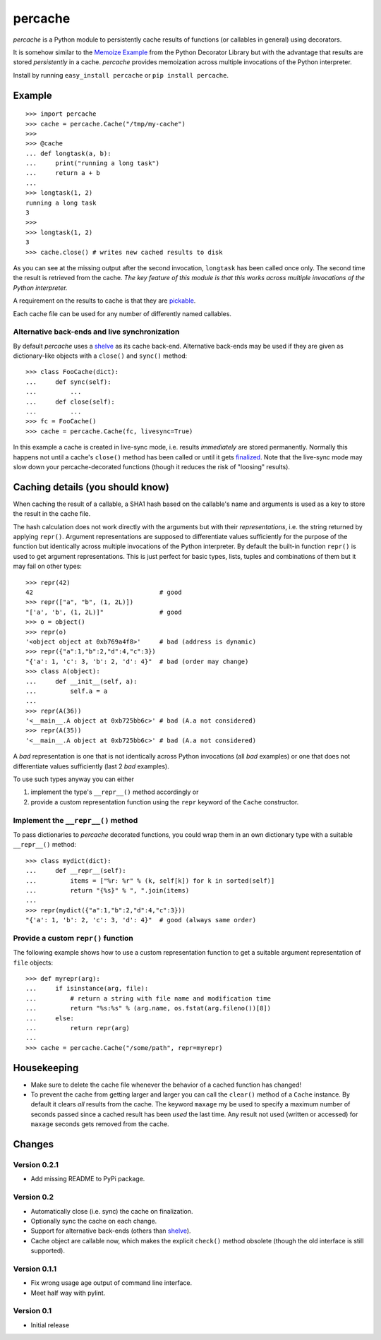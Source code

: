 ===============================================================================
percache
===============================================================================

*percache* is a Python module to persistently cache results of functions (or
callables in general) using decorators.

It is somehow similar to the `Memoize Example`_ from the Python Decorator
Library but with the advantage that results are stored *persistently* in a
cache. *percache* provides memoization across multiple invocations of the
Python interpreter.

Install by running ``easy_install percache`` or ``pip install percache``.

.. _Memoize Example: http://wiki.python.org/moin/PythonDecoratorLibrary#Memoize

-------------------------------------------------------------------------------
Example
-------------------------------------------------------------------------------

::

    >>> import percache
    >>> cache = percache.Cache("/tmp/my-cache")
    >>>
    >>> @cache
    ... def longtask(a, b):
    ...     print("running a long task")
    ...     return a + b
    ...
    >>> longtask(1, 2)
    running a long task
    3
    >>>
    >>> longtask(1, 2)
    3
    >>> cache.close() # writes new cached results to disk

As you can see at the missing output after the second invocation, ``longtask``
has been called once only. The second time the result is retrieved from the
cache.  *The key feature of this module is that this works across multiple
invocations of the Python interpreter.*

A requirement on the results to cache is that they are `pickable`_.

.. _pickable: http://docs.python.org/library/pickle.html#what-can-be-pickled-and-unpickled

Each cache file can be used for any number of differently named callables.

Alternative back-ends and live synchronization
~~~~~~~~~~~~~~~~~~~~~~~~~~~~~~~~~~~~~~~~~~~~~~~~~~~~~~~~~~~~~~~~~~~~~~~~~~~~~~~~

By default *percache* uses a `shelve`_ as its cache back-end. Alternative
back-ends may be used if they are given as dictionary-like objects with a
``close()`` and ``sync()`` method::

    >>> class FooCache(dict):
    ...     def sync(self):
    ...         ...
    ...     def close(self):
    ...         ...
    >>> fc = FooCache()
    >>> cache = percache.Cache(fc, livesync=True)

In this example a cache is created in live-sync mode, i.e. results
*immediately* are stored permanently. Normally this happens not until a cache's
``close()`` method has been called or until it gets `finalized`_. Note that the
live-sync mode may slow down your percache-decorated functions (though it
reduces the risk of "loosing" results).

.. _finalized: http://docs.python.org/reference/datamodel.html#object.__del__

-------------------------------------------------------------------------------
Caching details (you should know)
-------------------------------------------------------------------------------

When caching the result of a callable, a SHA1 hash based on the callable's name
and arguments is used as a key to store the result in the cache file.

The hash calculation does not work directly with the arguments but with their
*representations*, i.e. the string returned by applying ``repr()``. Argument
representations are supposed to differentiate values sufficiently for the
purpose of the function but identically across multiple invocations of the
Python interpreter. By default the built-in function ``repr()`` is used to get
argument representations. This is just perfect for basic types, lists, tuples
and combinations of them but it may fail on other types:

::

    >>> repr(42)
    42                                  # good
    >>> repr(["a", "b", (1, 2L)])
    "['a', 'b', (1, 2L)]"               # good
    >>> o = object()
    >>> repr(o)
    '<object object at 0xb769a4f8>'     # bad (address is dynamic)
    >>> repr({"a":1,"b":2,"d":4,"c":3})
    "{'a': 1, 'c': 3, 'b': 2, 'd': 4}"  # bad (order may change)
    >>> class A(object):
    ...     def __init__(self, a):
    ...         self.a = a
    ...
    >>> repr(A(36))
    '<__main__.A object at 0xb725bb6c>' # bad (A.a not considered)
    >>> repr(A(35))
    '<__main__.A object at 0xb725bb6c>' # bad (A.a not considered)

A *bad* representation is one that is not identically across Python invocations
(all *bad* examples) or one that does not differentiate values sufficiently
(last 2 *bad* examples).

To use such types anyway you can either

1. implement the type's ``__repr__()`` method accordingly or
2. provide a custom representation function using the ``repr`` keyword of the
   ``Cache`` constructor.

Implement the ``__repr__()`` method
~~~~~~~~~~~~~~~~~~~~~~~~~~~~~~~~~~~~~~~~~~~~~~~~~~~~~~~~~~~~~~~~~~~~~~~~~~~~~~~

To pass dictionaries to *percache* decorated functions, you could wrap them in
an own dictionary type with a suitable ``__repr__()`` method:

::

    >>> class mydict(dict):
    ...     def __repr__(self):
    ...         items = ["%r: %r" % (k, self[k]) for k in sorted(self)]
    ...         return "{%s}" % ", ".join(items)
    ...
    >>> repr(mydict({"a":1,"b":2,"d":4,"c":3}))
    "{'a': 1, 'b': 2, 'c': 3, 'd': 4}"  # good (always same order)

Provide a custom ``repr()`` function
~~~~~~~~~~~~~~~~~~~~~~~~~~~~~~~~~~~~~~~~~~~~~~~~~~~~~~~~~~~~~~~~~~~~~~~~~~~~~~~

The following example shows how to use a custom representation function to get
a suitable argument representation of ``file`` objects:

::

    >>> def myrepr(arg):
    ...     if isinstance(arg, file):
    ...         # return a string with file name and modification time
    ...         return "%s:%s" % (arg.name, os.fstat(arg.fileno())[8])
    ...     else:
    ...         return repr(arg)
    ...
    >>> cache = percache.Cache("/some/path", repr=myrepr)

-------------------------------------------------------------------------------
Housekeeping
-------------------------------------------------------------------------------


- Make sure to delete the cache file whenever the behavior of a cached function
  has changed!

- To prevent the cache from getting larger and larger you can call the
  ``clear()`` method of a ``Cache`` instance. By default it clears *all*
  results from the cache. The keyword ``maxage`` my be used to specify a
  maximum number of seconds passed since a cached result has been *used* the
  last time. Any result not used (written or accessed) for ``maxage`` seconds
  gets removed from the cache.

-------------------------------------------------------------------------------
Changes
-------------------------------------------------------------------------------

Version 0.2.1
~~~~~~~~~~~~~~~~~~~~~~~~~~~~~~~~~~~~~~~~~~~~~~~~~~~~~~~~~~~~~~~~~~~~~~~~~~~~~~~

- Add missing README to PyPi package.

Version 0.2
~~~~~~~~~~~~~~~~~~~~~~~~~~~~~~~~~~~~~~~~~~~~~~~~~~~~~~~~~~~~~~~~~~~~~~~~~~~~~~~

- Automatically close (i.e. sync) the cache on finalization.
- Optionally sync the cache on each change.
- Support for alternative back-ends (others than `shelve`_).
- Cache object are callable now, which makes the explicit ``check()`` method
  obsolete (though the old interface is still supported).

.. _shelve: http://docs.python.org/library/shelve.html

Version 0.1.1
~~~~~~~~~~~~~~~~~~~~~~~~~~~~~~~~~~~~~~~~~~~~~~~~~~~~~~~~~~~~~~~~~~~~~~~~~~~~~~~

- Fix wrong usage age output of command line interface.
- Meet half way with pylint.

Version 0.1
~~~~~~~~~~~~~~~~~~~~~~~~~~~~~~~~~~~~~~~~~~~~~~~~~~~~~~~~~~~~~~~~~~~~~~~~~~~~~~~

- Initial release

